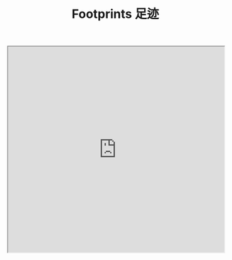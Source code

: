 #+TITLE: Footprints 足迹

#+BEGIN_EXPORT html
<iframe src="https://www.google.com/maps/d/u/0/embed?mid=1vfIGRM4Y_VTse_3Qr1X-l1jJU-6Wsv4&ehbc=2E312F&noprof=1" width="100%" height="480"></iframe>
#+END_EXPORT

#+BEGIN_EXPORT html
<script src="https://api.mapbox.com/mapbox-gl-js/v3.2.0/mapbox-gl.js"></script>
<link
  href="https://api.mapbox.com/mapbox-gl-js/v3.2.0/mapbox-gl.css"
  rel="stylesheet"
/>

<div id="map" style="width: 100%; height: 480px"></div>

<script>
  mapboxgl.accessToken =
    "pk.eyJ1IjoiMTExMzkxMDIzOCIsImEiOiJjbHIyd2VhMmkxNWN4MmludmxrZmxoeTQ5In0._b0Tf89jQpd53ehg8pYH_Q";
  const map = new mapboxgl.Map({
    container: "map",
    style: "mapbox://styles/mapbox/streets-v12",
    projection: "mercator",
    center: [109.68565477964833, 32.46069963176305],
    zoom: 2,
  });

  const locations = [
    {
      name: "抚顺 Fushun",
      coordinates: [123.93814909665134, 41.87909761152454],
    },
    {
      name: "大连 Dalian",
      coordinates: [121.56261564186624, 38.92249670667346],
    },
    {
      name: "沈阳 Shenyang",
      coordinates: [123.42275405246149, 41.82466010971171],
    },
    {
      name: "北京 Beijing",
      coordinates: [116.40190536931678, 39.883556107544834],
    },
    {
      name: "阜阳 Fuyang",
      coordinates: [115.7910888417611, 32.88926622652041],
    },
    { name: "合肥 Hefei", coordinates: [117.23633, 31.8208] },
    {
      name: "杭州 Hangzhou",
      coordinates: [120.14578499654546, 30.24883186686932],
    },
    {
      name: "广州 Guangzhou",
      coordinates: [113.03552908020336, 23.07093772351523],
    },
  ];

  locations.forEach((location) => {
    new mapboxgl.Marker()
      .setLngLat(location.coordinates)
      .setPopup(new mapboxgl.Popup().setText(location.name))
      .addTo(map);
  });
</script>
#+END_EXPORT
